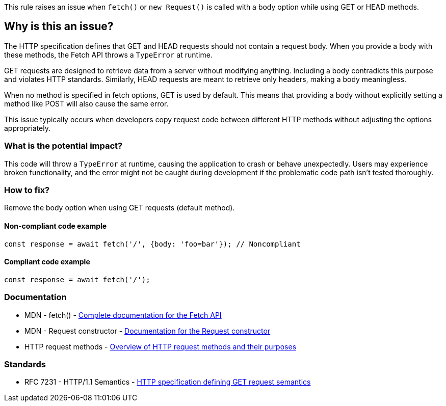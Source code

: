 This rule raises an issue when `fetch()` or `new Request()` is called with a body option while using GET or HEAD methods.

== Why is this an issue?

The HTTP specification defines that GET and HEAD requests should not contain a request body. When you provide a body with these methods, the Fetch API throws a `TypeError` at runtime.

GET requests are designed to retrieve data from a server without modifying anything. Including a body contradicts this purpose and violates HTTP standards. Similarly, HEAD requests are meant to retrieve only headers, making a body meaningless.

When no method is specified in fetch options, GET is used by default. This means that providing a body without explicitly setting a method like POST will also cause the same error.

This issue typically occurs when developers copy request code between different HTTP methods without adjusting the options appropriately.

=== What is the potential impact?

This code will throw a `TypeError` at runtime, causing the application to crash or behave unexpectedly. Users may experience broken functionality, and the error might not be caught during development if the problematic code path isn't tested thoroughly.

=== How to fix?


Remove the body option when using GET requests (default method).

==== Non-compliant code example

[source,javascript,diff-id=1,diff-type=noncompliant]
----
const response = await fetch('/', {body: 'foo=bar'}); // Noncompliant
----

==== Compliant code example

[source,javascript,diff-id=1,diff-type=compliant]
----
const response = await fetch('/');
----

=== Documentation

 * MDN - fetch() - https://developer.mozilla.org/en-US/docs/Web/API/fetch[Complete documentation for the Fetch API]
 * MDN - Request constructor - https://developer.mozilla.org/en-US/docs/Web/API/Request/Request[Documentation for the Request constructor]
 * HTTP request methods - https://developer.mozilla.org/en-US/docs/Web/HTTP/Methods[Overview of HTTP request methods and their purposes]

=== Standards

 * RFC 7231 - HTTP/1.1 Semantics - https://tools.ietf.org/html/rfc7231#section-4.3.1[HTTP specification defining GET request semantics]

